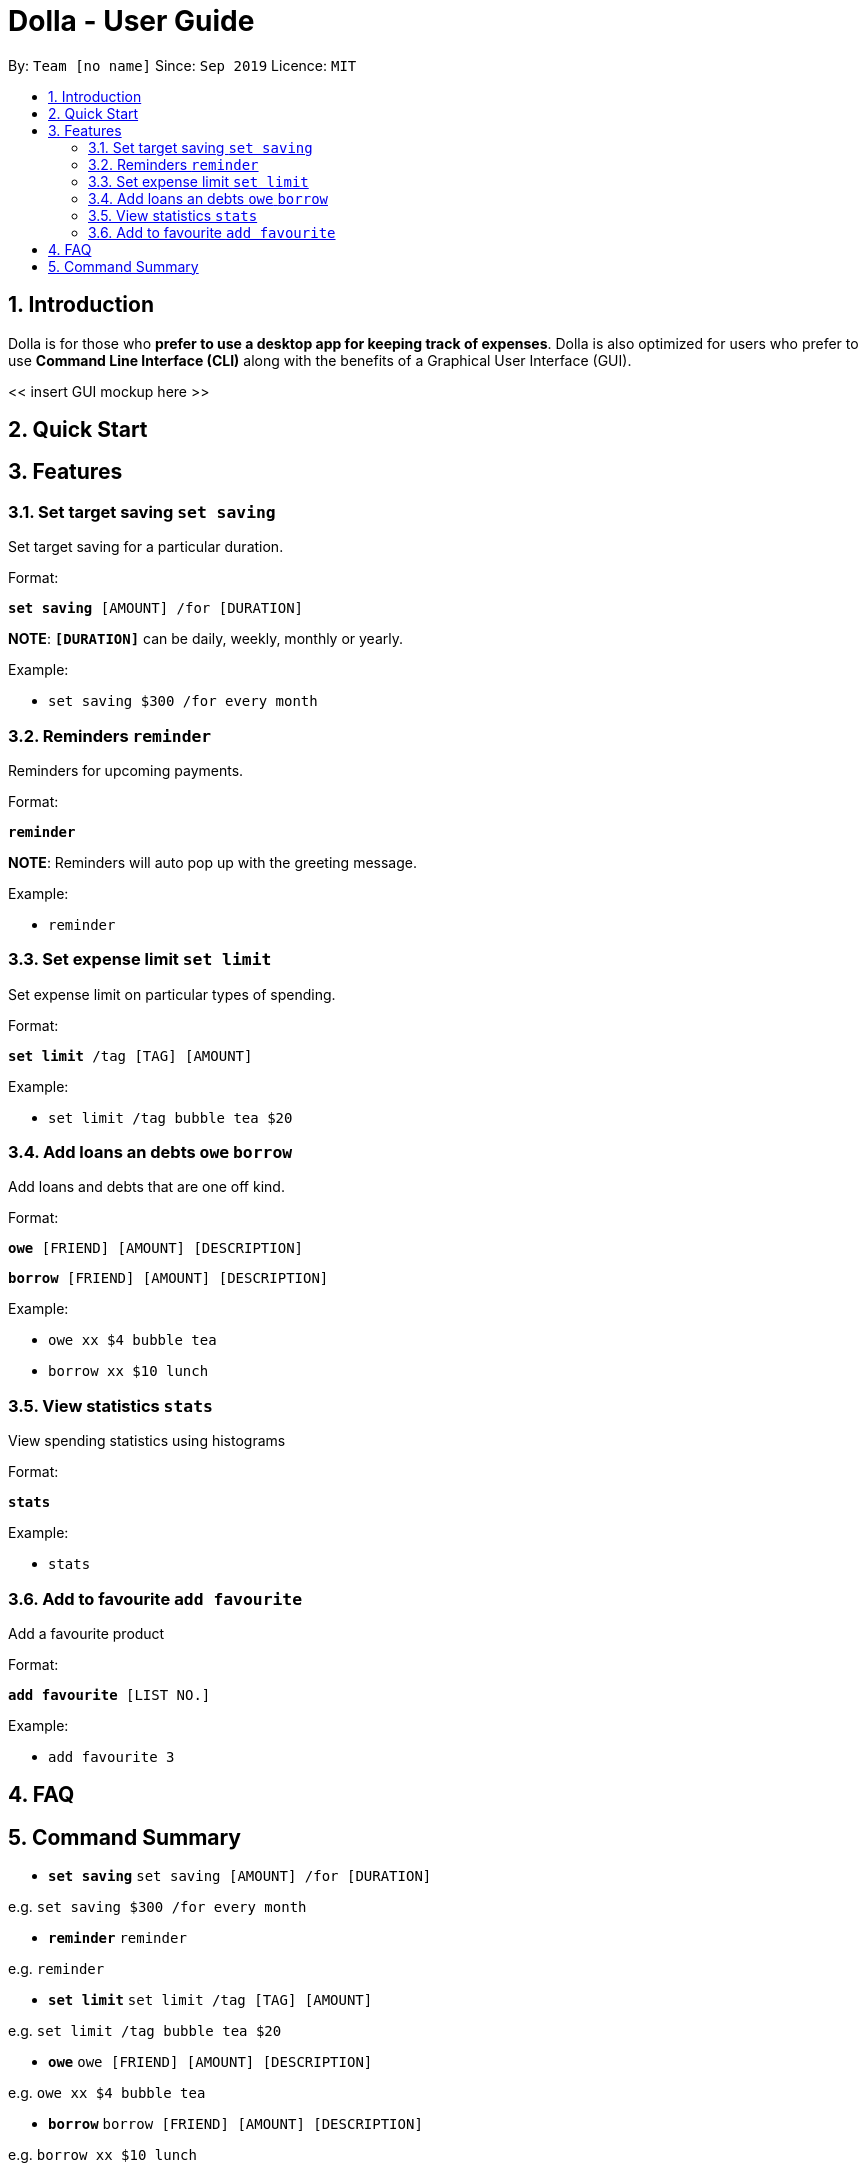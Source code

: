 = Dolla - User Guide
:site-section: UserGuide
:toc:
:toc-title:
:toc-placement: preamble
:sectnums:


By: `Team [no name]`      Since: `Sep 2019`      Licence: `MIT`

== Introduction

Dolla is for those who *prefer to use a desktop app for keeping track of expenses*. Dolla is also optimized for users who prefer to use *Command Line Interface (CLI)* along with the benefits of a Graphical User Interface (GUI). 

<< insert GUI mockup here >>

== Quick Start

== Features

=== Set target saving `set saving`

Set target saving for a particular duration.

Format:

`*set saving* [AMOUNT] /for [DURATION]`

*NOTE*: `*[DURATION]*` can be daily, weekly, monthly or yearly.

Example:

* `set saving $300 /for every month`

=== Reminders `reminder`

Reminders for upcoming payments.

Format:

`*reminder*`

*NOTE*: Reminders will auto pop up with the greeting message.

Example:

* `reminder`

=== Set expense limit `set limit`

Set expense limit on particular types of spending.

Format:

`*set limit* /tag [TAG] [AMOUNT]`

Example:

* `set limit /tag bubble tea $20`


=== Add loans an debts `owe` `borrow`

Add loans and debts that are one off kind.

Format:

`*owe* [FRIEND] [AMOUNT] [DESCRIPTION]`

`*borrow* [FRIEND] [AMOUNT] [DESCRIPTION]`

Example:

* `owe xx $4 bubble tea`

* `borrow xx $10 lunch`

=== View statistics `stats`

View spending statistics using histograms

Format:

`*stats*`

Example:

* `stats`

=== Add to favourite `add favourite`

Add a favourite product 

Format:

`*add favourite* [LIST NO.]`

Example:

* `add favourite 3`

== FAQ

== Command Summary

* `*set saving*` `set saving [AMOUNT] /for [DURATION]`

e.g. `set saving $300 /for every month`

* `*reminder*` `reminder`

e.g. `reminder`

* `*set limit*` `set limit /tag [TAG] [AMOUNT]`

e.g. `set limit /tag bubble tea $20`

* `*owe*` `owe [FRIEND] [AMOUNT] [DESCRIPTION]`

e.g. `owe xx $4 bubble tea`

* `*borrow*` `borrow [FRIEND] [AMOUNT] [DESCRIPTION]`

e.g. `borrow xx $10 lunch`

* `*stats*` `stats`

e.g. `stats`

* `*add favourite*` `add favourite [LIST NO.]`

e.g. `add favourite 3`
